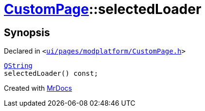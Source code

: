 [#CustomPage-selectedLoader]
= xref:CustomPage.adoc[CustomPage]::selectedLoader
:relfileprefix: ../
:mrdocs:


== Synopsis

Declared in `&lt;https://github.com/PrismLauncher/PrismLauncher/blob/develop/launcher/ui/pages/modplatform/CustomPage.h#L67[ui&sol;pages&sol;modplatform&sol;CustomPage&period;h]&gt;`

[source,cpp,subs="verbatim,replacements,macros,-callouts"]
----
xref:QString.adoc[QString]
selectedLoader() const;
----



[.small]#Created with https://www.mrdocs.com[MrDocs]#
